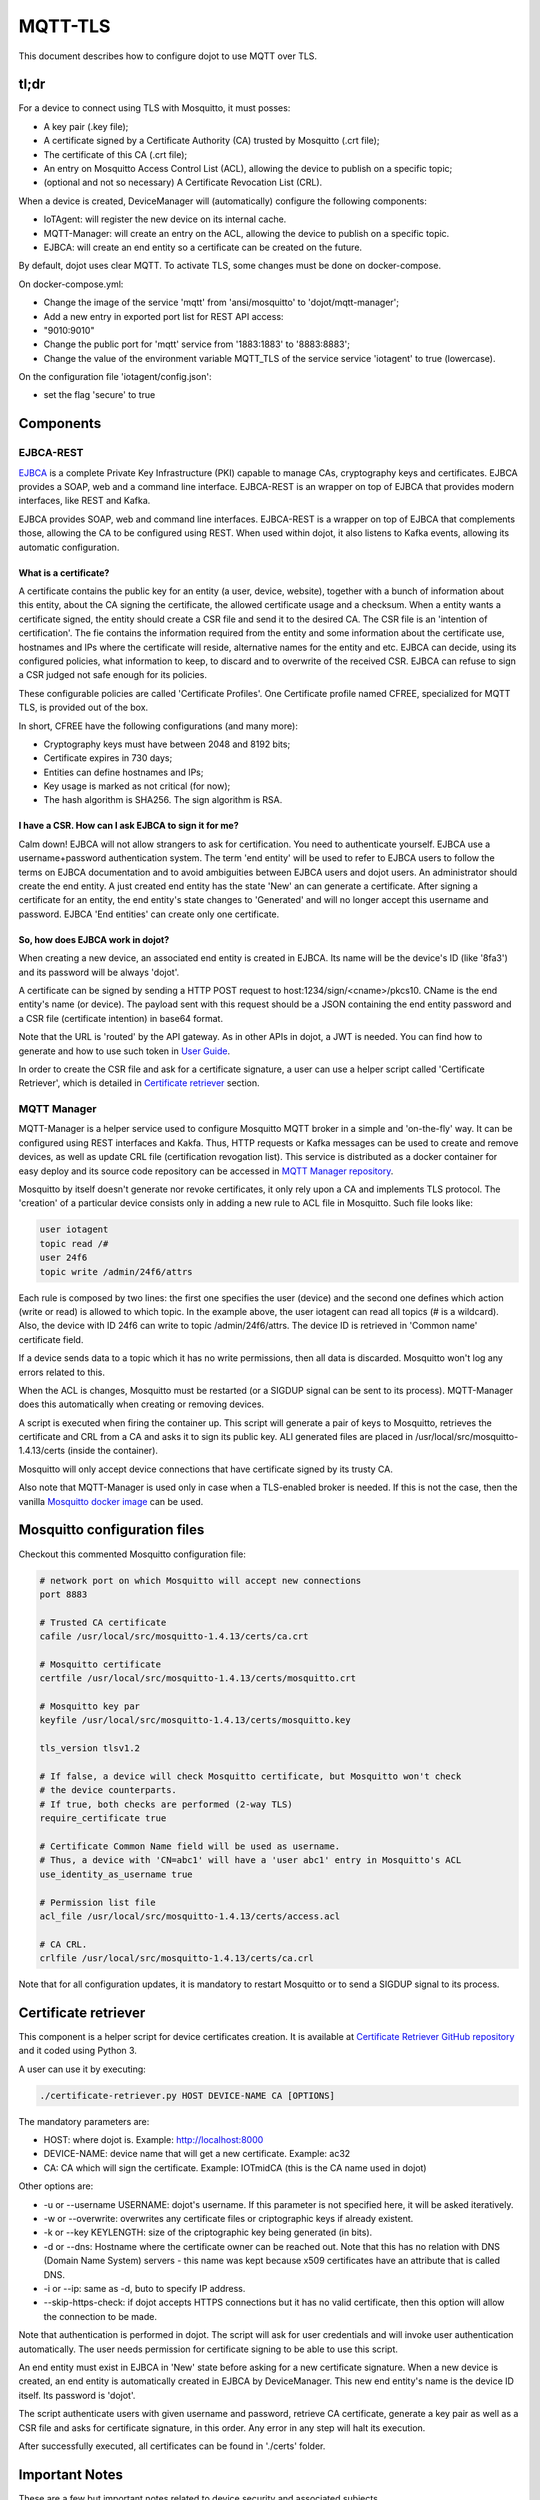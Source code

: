 MQTT-TLS
========

This document describes how to configure dojot to use MQTT over TLS.

tl;dr
-----

For a device to connect using TLS with Mosquitto, it must posses:

-  A key pair (.key file);
-  A certificate signed by a Certificate Authority (CA) trusted by
   Mosquitto (.crt file);
-  The certificate of this CA (.crt file);
-  An entry on Mosquitto Access Control List (ACL), allowing the device
   to publish on a specific topic;
-  (optional and not so necessary) A Certificate Revocation List (CRL).

When a device is created, DeviceManager will (automatically) configure
the following components:

-  IoTAgent: will register the new device on its internal cache.
-  MQTT-Manager: will create an entry on the ACL, allowing the device to
   publish on a specific topic.
-  EJBCA: will create an end entity so a certificate can be created on
   the future.

By default, dojot uses clear MQTT. To activate TLS, some changes must be
done on docker-compose.

On docker-compose.yml:

-  Change the image of the service 'mqtt' from 'ansi/mosquitto' to
   'dojot/mqtt-manager';
-  Add a new entry in exported port list for REST API access:
-  "9010:9010"
-  Change the public port for 'mqtt' service from '1883:1883' to
   '8883:8883';
-  Change the value of the environment variable MQTT\_TLS of the service
   service 'iotagent' to true (lowercase).

On the configuration file 'iotagent/config.json':

-  set the flag 'secure' to true

Components
----------

EJBCA-REST
~~~~~~~~~~

`EJBCA`_ is a complete Private Key Infrastructure
(PKI) capable to manage CAs, cryptography keys and certificates. EJBCA
provides a SOAP, web and a command line interface. EJBCA-REST is an
wrapper on top of EJBCA that provides modern interfaces, like REST and
Kafka.

EJBCA provides SOAP, web and command line interfaces. EJBCA-REST is a
wrapper on top of EJBCA that complements those, allowing the CA to be
configured using REST. When used within dojot, it also listens to Kafka
events, allowing its automatic configuration.

What is a certificate?
^^^^^^^^^^^^^^^^^^^^^^

A certificate contains the public key for an entity (a user, device,
website), together with a bunch of information about this entity, about
the CA signing the certificate, the allowed certificate usage and a
checksum. When a entity wants a certificate signed, the entity should
create a CSR file and send it to the desired CA. The CSR file is an
'intention of certification'. The fie contains the information required
from the entity and some information about the certificate use,
hostnames and IPs where the certificate will reside, alternative names
for the entity and etc. EJBCA can decide, using its configured policies,
what information to keep, to discard and to overwrite of the received
CSR. EJBCA can refuse to sign a CSR judged not safe enough for its
policies.

These configurable policies are called 'Certificate Profiles'. One
Certificate profile named CFREE, specialized for MQTT TLS, is provided
out of the box.

In short, CFREE have the following configurations (and many more):

-  Cryptography keys must have between 2048 and 8192 bits;
-  Certificate expires in 730 days;
-  Entities can define hostnames and IPs;
-  Key usage is marked as not critical (for now);
-  The hash algorithm is SHA256. The sign algorithm is RSA.

I have a CSR. How can I ask EJBCA to sign it for me?
^^^^^^^^^^^^^^^^^^^^^^^^^^^^^^^^^^^^^^^^^^^^^^^^^^^^

Calm down! EJBCA will not allow strangers to ask for certification. You
need to authenticate yourself. EJBCA use a username+password
authentication system. The term 'end entity' will be used to refer to
EJBCA users to follow the terms on EJBCA documentation and to avoid
ambiguities between EJBCA users and dojot users. An administrator should
create the end entity. A just created end entity has the state 'New' an
can generate a certificate. After signing a certificate for an entity,
the end entity's state changes to 'Generated' and will no longer accept
this username and password. EJBCA 'End entities' can create only one
certificate.

So, how does EJBCA work in dojot?
^^^^^^^^^^^^^^^^^^^^^^^^^^^^^^^^^

When creating a new device, an associated end entity is created in
EJBCA. Its name will be the device's ID (like '8fa3') and its password
will be always 'dojot'.

A certificate can be signed by sending a HTTP POST request to
host:1234/sign/<cname>/pkcs10. CName is the end entity's name (or
device). The payload sent with this request should be a JSON containing
the end entity password and a CSR file (certificate intention) in base64
format.

Note that the URL is 'routed' by the API gateway. As in other APIs in
dojot, a JWT is needed. You can find how to generate and how to use such
token in `User Guide`_.

In order to create the CSR file and ask for a certificate signature, a
user can use a helper script called 'Certificate Retriever', which is
detailed in `Certificate retriever`_ section.

MQTT Manager
~~~~~~~~~~~~

MQTT-Manager is a helper service used to configure Mosquitto MQTT broker
in a simple and 'on-the-fly' way. It can be configured using REST
interfaces and Kakfa. Thus, HTTP requests or Kafka messages can be used
to create and remove devices, as well as update CRL file (certification
revogation list). This service is distributed as a docker container for
easy deploy and its source code repository can be accessed in
`MQTT Manager repository`_.

Mosquitto by itself doesn't generate nor revoke certificates, it only
rely upon a CA and implements TLS protocol. The 'creation' of a
particular device consists only in adding a new rule to ACL file in
Mosquitto. Such file looks like:

.. code:: ini

    user iotagent
    topic read /#
    user 24f6
    topic write /admin/24f6/attrs

Each rule is composed by two lines: the first one specifies the user
(device) and the second one defines which action (write or read) is
allowed to which topic. In the example above, the user iotagent can read
all topics (# is a wildcard). Also, the device with ID 24f6 can write to
topic /admin/24f6/attrs. The device ID is retrieved in 'Common name'
certificate field.

If a device sends data to a topic which it has no write permissions,
then all data is discarded. Mosquitto won't log any errors related to
this.

When the ACL is changes, Mosquitto must be restarted (or a SIGDUP signal
can be sent to its process). MQTT-Manager does this automatically when
creating or removing devices.

A script is executed when firing the container up. This script will
generate a pair of keys to Mosquitto, retrieves the certificate and CRL
from a CA and asks it to sign its public key. ALl generated files are
placed in /usr/local/src/mosquitto-1.4.13/certs (inside the container).

Mosquitto will only accept device connections that have certificate
signed by its trusty CA.

Also note that MQTT-Manager is used only in case when a TLS-enabled
broker is needed. If this is not the case, then the vanilla
`Mosquitto docker image`_ can be used.

Mosquitto configuration files
-----------------------------

Checkout this commented Mosquitto configuration file:

.. code:: ini

    # network port on which Mosquitto will accept new connections
    port 8883

    # Trusted CA certificate
    cafile /usr/local/src/mosquitto-1.4.13/certs/ca.crt

    # Mosquitto certificate
    certfile /usr/local/src/mosquitto-1.4.13/certs/mosquitto.crt

    # Mosquitto key par
    keyfile /usr/local/src/mosquitto-1.4.13/certs/mosquitto.key

    tls_version tlsv1.2

    # If false, a device will check Mosquitto certificate, but Mosquitto won't check
    # the device counterparts.
    # If true, both checks are performed (2-way TLS)
    require_certificate true

    # Certificate Common Name field will be used as username.
    # Thus, a device with 'CN=abc1' will have a 'user abc1' entry in Mosquitto's ACL
    use_identity_as_username true

    # Permission list file
    acl_file /usr/local/src/mosquitto-1.4.13/certs/access.acl

    # CA CRL.
    crlfile /usr/local/src/mosquitto-1.4.13/certs/ca.crl

Note that for all configuration updates, it is mandatory to restart
Mosquitto or to send a SIGDUP signal to its process.

Certificate retriever
---------------------

This component is a helper script for device certificates creation. It
is available at `Certificate Retriever GitHub repository`_ and it
coded using Python 3.

A user can use it by executing:

.. code:: bash

    ./certificate-retriever.py HOST DEVICE-NAME CA [OPTIONS]

The mandatory parameters are:

-  HOST: where dojot is. Example: http://localhost:8000
-  DEVICE-NAME: device name that will get a new certificate. Example:
   ac32
-  CA: CA which will sign the certificate. Example: IOTmidCA (this is
   the CA name used in dojot)

Other options are:

-  -u or --username USERNAME: dojot's username. If this parameter is not
   specified here, it will be asked iteratively.
-  -w or --overwrite: overwrites any certificate files or criptographic
   keys if already existent.
-  -k or --key KEYLENGTH: size of the criptographic key being generated
   (in bits).
-  -d or --dns: Hostname where the certificate owner can be reached out.
   Note that this has no relation with DNS (Domain Name System) servers
   - this name was kept because x509 certificates have an attribute that
   is called DNS.
-  -i or --ip: same as -d, buto to specify IP address.
-  --skip-https-check: if dojot accepts HTTPS connections but it has no
   valid certificate, then this option will allow the connection to be
   made.

Note that authentication is performed in dojot. The script will ask for
user credentials and will invoke user authentication automatically. The
user needs permission for certificate signing to be able to use this
script.

An end entity must exist in EJBCA in 'New' state before asking for a new
certificate signature. When a new device is created, an end entity is
automatically created in EJBCA by DeviceManager. This new end entity's
name is the device ID itself. Its password is 'dojot'.

The script authenticate users with given username and password, retrieve
CA certificate, generate a key pair as well as a CSR file and asks for
certificate signature, in this order. Any error in any step will halt
its execution.

After successfully executed, all certificates can be found in './certs'
folder.

Important Notes
---------------

These are a few but important notes related to device security and
associated subjects.

CRL (Certification Revocation List)
~~~~~~~~~~~~~~~~~~~~~~~~~~~~~~~~~~~

A CRL is a list which contains all revoked certificates. It is used to
indicate which certificates are no longer valid (administratively set to
invalid) as a normal certificate can be used for 1 to 5 years. This list
is signed by CA and also has an expiration date - 1 day by default. In
TLS protocol, if CRL is expired then the recommended action to be taken
is to refuse all incoming connections, as there is no way to check if
the certificates used in those connections are invalid or not. This
procedure is implemented in Mosquitto.

Therefore, CA must generate a new list periodically. All components that
use it must be updated.

Debugging
~~~~~~~~~

TLS error might be not so verbose as other problems. If an error
occurrs, the user might not know what went wrong because no component
indicates any problem. In this section there are some tips, frequent
problems and debugging tools to find out what's happening.

How to read a certificate
^^^^^^^^^^^^^^^^^^^^^^^^^

A certificate file can be in two formats: PEM (base64 text) or DER
(binary). OpenSSL offers tools to read such formats:

.. code:: bash

    openssl x509 -noout -text -in certFile.crt

To read a CRL:

.. code:: bash

    openssl crl -inform PEM -text -noout -in crlFile.crl

Errors in secure connection handshake between device and Mosquitto
^^^^^^^^^^^^^^^^^^^^^^^^^^^^^^^^^^^^^^^^^^^^^^^^^^^^^^^^^^^^^^^^^^

If any errors occur during connection handshake, something like the
following error might appear in Mosquitto's logs:

.. code:: text

    1514550332: New connection from 172.20.0.1 on port 8883.
    1514550332: OpenSSL Error: error:140940E5:SSL routines:ssl3_read_bytes:ssl handshake failure

If this happens, try to establish connection using 'openssl client', as
it is more verbose in error description.

.. code:: bash

    openssl s_client -connect localhost:8883 -CAfile ca.crt -cert device.crt -key device.key

Common errors are shown by openssl\_client (and \_server as well):

-  SSL alert number 45: this error indicates that a certificate expired.
   Keep in mind that CRL also expires.
-  SSL alert number 48: received a valid certificate chain or partial
   chain, but the certificate was not accepted because the CA
   certificate could not be located or could not be matched with a
   known, trusted CA. This message is always fatal.
-  Alert unknown CA: check whether sent CA certificate is correct. If it
   is a sub-CA, check if all of its certificate chain was sent. This
   error also occurs if the CA certificate data (specially common name
   attribute) is the same as those from client certificate.

Handshake is OK, but no published data reaches iotagent
^^^^^^^^^^^^^^^^^^^^^^^^^^^^^^^^^^^^^^^^^^^^^^^^^^^^^^^

You can check whether the device could connect to MQTT broker by
checking Mosquitto's log:

::

    1514482004: New client connected from 172.20.0.10 as mqttjs_c011c22d (c1, k10, u'deviceName')

If that line shows up, it means that the TLS handshake worked and the
device successfully connected to Mosquitto. Check if the device has an
ACL entry in Mosquitto to allow it to publish data in the specified
topic. Keep in mind that if a device publishes something in another
topic (which it has no permission to publish) all data is discarded by
Mosquitto with no warnings.

.. _EJBCA: https://www.ejbca.org
.. _User Guide: http://dojotdocs.readthedocs.io/en/latest/user_guide.html#first-steps
.. _MQTT Manager repository: https://github.com/dojot/mqtt-manager
.. _Mosquitto docker image: https://hub.docker.com/r/ansi/mosquitto
.. _Certificate Retriever GitHub repository: https://github.com/dojot/certificate-retriever